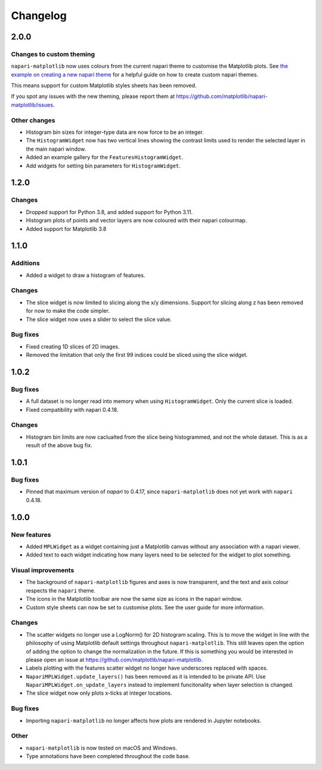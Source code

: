 Changelog
=========
2.0.0
-----
Changes to custom theming
~~~~~~~~~~~~~~~~~~~~~~~~~
``napari-matplotlib`` now uses colours from the current napari theme to customise the
Matplotlib plots. See `the example on creating a new napari theme
<https://napari.org/stable/gallery/new_theme.html>`_ for a helpful guide on how to
create custom napari themes.

This means support for custom Matplotlib styles sheets has been removed.

If you spot any issues with the new theming, please report them at
https://github.com/matplotlib/napari-matplotlib/issues.

Other changes
~~~~~~~~~~~~~
- Histogram bin sizes for integer-type data are now force to be an integer.
- The ``HistogramWidget`` now has two vertical lines showing the contrast limits used
  to render the selected layer in the main napari window.
- Added an example gallery for the ``FeaturesHistogramWidget``.
- Add widgets for setting bin parameters for ``HistogramWidget``.

1.2.0
-----
Changes
~~~~~~~
- Dropped support for Python 3.8, and added support for Python 3.11.
- Histogram plots of points and vector layers are now coloured with their napari colourmap.
- Added support for Matplotlib 3.8

1.1.0
-----
Additions
~~~~~~~~~
- Added a widget to draw a histogram of features.

Changes
~~~~~~~
- The slice widget is now limited to slicing along the x/y dimensions. Support
  for slicing along z has been removed for now to make the code simpler.
- The slice widget now uses a slider to select the slice value.

Bug fixes
~~~~~~~~~
- Fixed creating 1D slices of 2D images.
- Removed the limitation that only the first 99 indices could be sliced using
  the slice widget.

1.0.2
-----
Bug fixes
~~~~~~~~~
- A full dataset is no longer read into memory when using ``HistogramWidget``.
  Only the current slice is loaded.
- Fixed compatibility with napari 0.4.18.

Changes
~~~~~~~
- Histogram bin limits are now caclualted from the slice being histogrammed, and
  not the whole dataset. This is as a result of the above bug fix.

1.0.1
-----
Bug fixes
~~~~~~~~~
- Pinned that maximum version of `napari` to 0.4.17, since ``napari-matplotlib``
  does not yet work with ``napari`` 0.4.18.

1.0.0
-----

New features
~~~~~~~~~~~~
- Added ``MPLWidget`` as a widget containing just a Matplotlib canvas
  without any association with a napari viewer.
- Added text to each widget indicating how many layers need to be selected
  for the widget to plot something.

Visual improvements
~~~~~~~~~~~~~~~~~~~
- The background of ``napari-matplotlib`` figures and axes is now transparent, and the text and axis colour respects the ``napari`` theme.
- The icons in the Matplotlib toolbar are now the same size as icons in the napari window.
- Custom style sheets can now be set to customise plots. See the user guide
  for more information.

Changes
~~~~~~~
- The scatter widgets no longer use a LogNorm() for 2D histogram scaling.
  This is to move the widget in line with the philosophy of using Matplotlib default
  settings throughout ``napari-matplotlib``. This still leaves open the option of
  adding the option to change the normalization in the future. If this is something
  you would be interested in please open an issue at https://github.com/matplotlib/napari-matplotlib.
- Labels plotting with the features scatter widget no longer have underscores
  replaced with spaces.
- ``NapariMPLWidget.update_layers()`` has been removed as it is intended to be
  private API. Use ``NapariMPLWidget.on_update_layers`` instead to implement
  funcitonality when layer selection is changed.
- The slice widget now only plots x-ticks at integer locations.

Bug fixes
~~~~~~~~~
- Importing ``napari-matplotlib`` no longer affects how plots are rendered in
  Jupyter notebooks.

Other
~~~~~
- ``napari-matplotlib`` is now tested on macOS and Windows.
- Type annotations have been completed throughout the code base.
